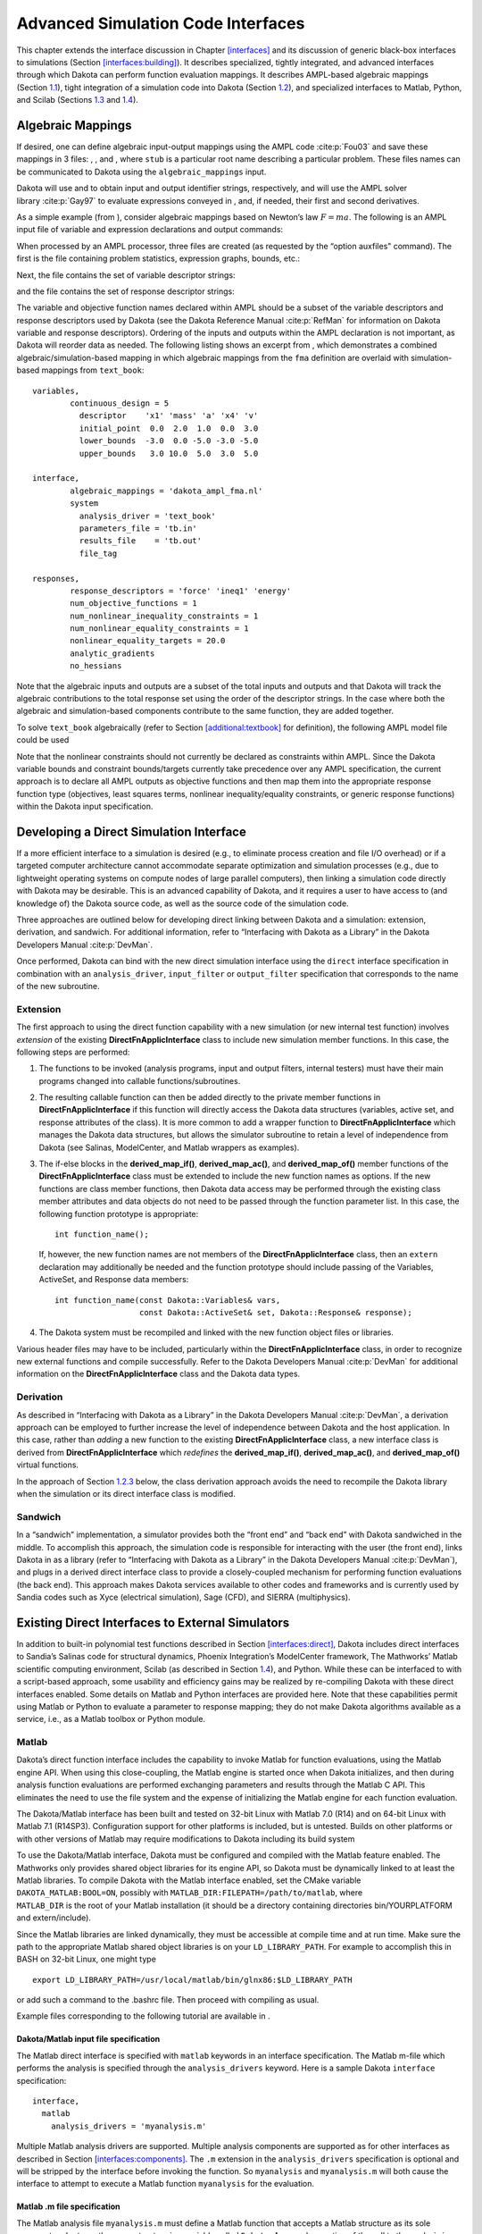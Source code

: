 .. _advint:

Advanced Simulation Code Interfaces
===================================

This chapter extends the interface discussion in
Chapter `[interfaces] <#interfaces>`__ and its discussion of generic
black-box interfaces to simulations
(Section `[interfaces:building] <#interfaces:building>`__). It describes
specialized, tightly integrated, and advanced interfaces through which
Dakota can perform function evaluation mappings. It describes AMPL-based
algebraic mappings (Section `1.1 <#advint:algebraic>`__), tight
integration of a simulation code into Dakota
(Section `1.2 <#advint:direct>`__), and specialized interfaces to
Matlab, Python, and Scilab (Sections `1.3 <#advint:existingdirect>`__
and `1.4 <#advint:scilab>`__).

.. _`advint:algebraic`:

Algebraic Mappings
------------------

If desired, one can define algebraic input-output mappings using the
AMPL code :cite:p:`Fou03` and save these mappings in 3 files:
, , and , where ``stub`` is a particular root name describing a
particular problem. These files names can be communicated to Dakota
using the ``algebraic_mappings`` input.

Dakota will use and to obtain input and output identifier strings,
respectively, and will use the AMPL solver
library :cite:p:`Gay97` to evaluate expressions conveyed in ,
and, if needed, their first and second derivatives.

As a simple example (from ), consider algebraic mappings based on
Newton’s law :math:`F = m a`. The following is an AMPL input file of
variable and expression declarations and output commands:

.. container:: center

   .. container:: bigbox

      .. container:: small

When processed by an AMPL processor, three files are created (as
requested by the “option auxfiles" command). The first is the file
containing problem statistics, expression graphs, bounds, etc.:

.. container:: center

   .. container:: bigbox

      .. container:: small

Next, the file contains the set of variable descriptor strings:

.. container:: center

   .. container:: bigbox

      .. container:: small

and the file contains the set of response descriptor strings:

.. container:: center

   .. container:: bigbox

      .. container:: small

The variable and objective function names declared within AMPL should be
a subset of the variable descriptors and response descriptors used by
Dakota (see the Dakota Reference Manual :cite:p:`RefMan` for
information on Dakota variable and response descriptors). Ordering of
the inputs and outputs within the AMPL declaration is not important, as
Dakota will reorder data as needed. The following listing shows an
excerpt from , which demonstrates a combined algebraic/simulation-based
mapping in which algebraic mappings from the ``fma`` definition are
overlaid with simulation-based mappings from ``text_book``:

.. container:: center

   .. container:: bigbox

      .. container:: small

         ::

            variables,
                    continuous_design = 5
                      descriptor    'x1' 'mass' 'a' 'x4' 'v'
                      initial_point  0.0  2.0  1.0  0.0  3.0
                      lower_bounds  -3.0  0.0 -5.0 -3.0 -5.0
                      upper_bounds   3.0 10.0  5.0  3.0  5.0

            interface,
                    algebraic_mappings = 'dakota_ampl_fma.nl'
                    system
                      analysis_driver = 'text_book'
                      parameters_file = 'tb.in'
                      results_file    = 'tb.out'
                      file_tag

            responses,
                    response_descriptors = 'force' 'ineq1' 'energy'
                    num_objective_functions = 1
                    num_nonlinear_inequality_constraints = 1
                    num_nonlinear_equality_constraints = 1
                    nonlinear_equality_targets = 20.0
                    analytic_gradients
                    no_hessians

Note that the algebraic inputs and outputs are a subset of the total
inputs and outputs and that Dakota will track the algebraic
contributions to the total response set using the order of the
descriptor strings. In the case where both the algebraic and
simulation-based components contribute to the same function, they are
added together.

To solve ``text_book`` algebraically (refer to
Section `[additional:textbook] <#additional:textbook>`__ for
definition), the following AMPL model file could be used

.. container:: center

   .. container:: bigbox

      .. container:: small

Note that the nonlinear constraints should not currently be declared as
constraints within AMPL. Since the Dakota variable bounds and constraint
bounds/targets currently take precedence over any AMPL specification,
the current approach is to declare all AMPL outputs as objective
functions and then map them into the appropriate response function type
(objectives, least squares terms, nonlinear inequality/equality
constraints, or generic response functions) within the Dakota input
specification.

.. _`advint:direct`:

Developing a Direct Simulation Interface
----------------------------------------

If a more efficient interface to a simulation is desired (e.g., to
eliminate process creation and file I/O overhead) or if a targeted
computer architecture cannot accommodate separate optimization and
simulation processes (e.g., due to lightweight operating systems on
compute nodes of large parallel computers), then linking a simulation
code directly with Dakota may be desirable. This is an advanced
capability of Dakota, and it requires a user to have access to (and
knowledge of) the Dakota source code, as well as the source code of the
simulation code.

Three approaches are outlined below for developing direct linking
between Dakota and a simulation: extension, derivation, and sandwich.
For additional information, refer to “Interfacing with Dakota as a
Library” in the Dakota Developers Manual :cite:p:`DevMan`.

Once performed, Dakota can bind with the new direct simulation interface
using the ``direct`` interface specification in combination with an
``analysis_driver``, ``input_filter`` or ``output_filter`` specification
that corresponds to the name of the new subroutine.

.. _`advint:direct:extension`:

Extension
~~~~~~~~~

The first approach to using the direct function capability with a new
simulation (or new internal test function) involves *extension* of the
existing **DirectFnApplicInterface** class to include new simulation
member functions. In this case, the following steps are performed:

#. The functions to be invoked (analysis programs, input and output
   filters, internal testers) must have their main programs changed into
   callable functions/subroutines.

#. The resulting callable function can then be added directly to the
   private member functions in **DirectFnApplicInterface** if this
   function will directly access the Dakota data structures (variables,
   active set, and response attributes of the class). It is more common
   to add a wrapper function to **DirectFnApplicInterface** which
   manages the Dakota data structures, but allows the simulator
   subroutine to retain a level of independence from Dakota (see
   Salinas, ModelCenter, and Matlab wrappers as examples).

#. The if-else blocks in the **derived_map_if()**, **derived_map_ac()**,
   and **derived_map_of()** member functions of the
   **DirectFnApplicInterface** class must be extended to include the new
   function names as options. If the new functions are class member
   functions, then Dakota data access may be performed through the
   existing class member attributes and data objects do not need to be
   passed through the function parameter list. In this case, the
   following function prototype is appropriate:

   .. container:: small

      ::

             int function_name();

   If, however, the new function names are not members of the
   **DirectFnApplicInterface** class, then an ``extern`` declaration may
   additionally be needed and the function prototype should include
   passing of the Variables, ActiveSet, and Response data members:

   .. container:: small

      ::

             int function_name(const Dakota::Variables& vars,
                               const Dakota::ActiveSet& set, Dakota::Response& response);

#. The Dakota system must be recompiled and linked with the new function
   object files or libraries.

Various header files may have to be included, particularly within the
**DirectFnApplicInterface** class, in order to recognize new external
functions and compile successfully. Refer to the Dakota Developers
Manual :cite:p:`DevMan` for additional information on the
**DirectFnApplicInterface** class and the Dakota data types.

.. _`advint:direct:derivation`:

Derivation
~~~~~~~~~~

As described in “Interfacing with Dakota as a Library” in the Dakota
Developers Manual :cite:p:`DevMan`, a derivation approach can
be employed to further increase the level of independence between Dakota
and the host application. In this case, rather than *adding* a new
function to the existing **DirectFnApplicInterface** class, a new
interface class is derived from **DirectFnApplicInterface** which
*redefines* the **derived_map_if()**, **derived_map_ac()**, and
**derived_map_of()** virtual functions.

In the approach of Section `1.2.3 <#advint:direct:sandwich>`__ below,
the class derivation approach avoids the need to recompile the Dakota
library when the simulation or its direct interface class is modified.

.. _`advint:direct:sandwich`:

Sandwich
~~~~~~~~

In a “sandwich” implementation, a simulator provides both the “front
end” and “back end” with Dakota sandwiched in the middle. To accomplish
this approach, the simulation code is responsible for interacting with
the user (the front end), links Dakota in as a library (refer to
“Interfacing with Dakota as a Library” in the Dakota Developers
Manual :cite:p:`DevMan`), and plugs in a derived direct
interface class to provide a closely-coupled mechanism for performing
function evaluations (the back end). This approach makes Dakota services
available to other codes and frameworks and is currently used by Sandia
codes such as Xyce (electrical simulation), Sage (CFD), and SIERRA
(multiphysics).

.. _`advint:existingdirect`:

Existing Direct Interfaces to External Simulators
-------------------------------------------------

In addition to built-in polynomial test functions described in
Section `[interfaces:direct] <#interfaces:direct>`__, Dakota includes
direct interfaces to Sandia’s Salinas code for structural dynamics,
Phoenix Integration’s ModelCenter framework, The Mathworks’ Matlab
scientific computing environment, Scilab (as described in
Section `1.4 <#advint:scilab>`__), and Python. While these can be
interfaced to with a script-based approach, some usability and
efficiency gains may be realized by re-compiling Dakota with these
direct interfaces enabled. Some details on Matlab and Python interfaces
are provided here. Note that these capabilities permit using Matlab or
Python to evaluate a parameter to response mapping; they do not make
Dakota algorithms available as a service, i.e., as a Matlab toolbox or
Python module.

.. _`advint:existingdirect:matlab`:

Matlab
~~~~~~

Dakota’s direct function interface includes the capability to invoke
Matlab for function evaluations, using the Matlab engine API. When using
this close-coupling, the Matlab engine is started once when Dakota
initializes, and then during analysis function evaluations are performed
exchanging parameters and results through the Matlab C API. This
eliminates the need to use the file system and the expense of
initializing the Matlab engine for each function evaluation.

The Dakota/Matlab interface has been built and tested on 32-bit Linux
with Matlab 7.0 (R14) and on 64-bit Linux with Matlab 7.1 (R14SP3).
Configuration support for other platforms is included, but is untested.
Builds on other platforms or with other versions of Matlab may require
modifications to Dakota including its build system

| To use the Dakota/Matlab interface, Dakota must be configured and
  compiled with the Matlab feature enabled. The Mathworks only provides
  shared object libraries for its engine API, so Dakota must be
  dynamically linked to at least the Matlab libraries. To compile Dakota
  with the Matlab interface enabled, set the CMake variable
  ``DAKOTA_MATLAB:BOOL=ON``, possibly with
  ``MATLAB_DIR:FILEPATH=/path/to/matlab``, where
| ``MATLAB_DIR`` is the root of your Matlab installation (it should be a
  directory containing directories bin/YOURPLATFORM and extern/include).

Since the Matlab libraries are linked dynamically, they must be
accessible at compile time and at run time. Make sure the path to the
appropriate Matlab shared object libraries is on your
``LD_LIBRARY_PATH``. For example to accomplish this in BASH on 32-bit
Linux, one might type

::

   export LD_LIBRARY_PATH=/usr/local/matlab/bin/glnx86:$LD_LIBRARY_PATH

or add such a command to the .bashrc file. Then proceed with compiling
as usual.

Example files corresponding to the following tutorial are available in .

Dakota/Matlab input file specification
^^^^^^^^^^^^^^^^^^^^^^^^^^^^^^^^^^^^^^

The Matlab direct interface is specified with ``matlab`` keywords in an
interface specification. The Matlab m-file which performs the analysis
is specified through the ``analysis_drivers`` keyword. Here is a sample
Dakota ``interface`` specification:

.. container:: small

   ::

        interface,
          matlab
            analysis_drivers = 'myanalysis.m'

Multiple Matlab analysis drivers are supported. Multiple analysis
components are supported as for other interfaces as described in
Section `[interfaces:components] <#interfaces:components>`__. The ``.m``
extension in the ``analysis_drivers`` specification is optional and will
be stripped by the interface before invoking the function. So
``myanalysis`` and ``myanalysis.m`` will both cause the interface to
attempt to execute a Matlab function ``myanalysis`` for the evaluation.

Matlab .m file specification
^^^^^^^^^^^^^^^^^^^^^^^^^^^^

The Matlab analysis file ``myanalysis.m`` must define a Matlab function
that accepts a Matlab structure as its sole argument and returns the
same structure in a variable called ``Dakota``. A manual execution of
the call to the analysis in Matlab should therefore look like:

.. container:: small

   ::

        >> Dakota = myanalysis(Dakota)

Note that the structure named Dakota will be pushed into the Matlab
workspace before the analysis function is called. The structure passed
from Dakota to the analysis m-function contains essentially the same
information that would be passed to a Dakota direct function included in
``DirectApplicInterface.C``, with fields shown in
Figure `[advint:figure:matlabparams] <#advint:figure:matlabparams>`__.

.. container:: bigbox

   .. container:: small

      ::

         Dakota.
           numFns              number of functions (responses, constraints)
           numVars             total number of variables
           numACV              number active continuous variables
           numADIV             number active discrete integer variables
           numADRV             number active discrete real variables
           numDerivVars        number of derivative variables specified in directFnDVV
           xC                  continuous variable values ([1 x numACV]) 
           xDI                 discrete integer variable values ([1 x numADIV])
           xDR                 discrete real variable values ([1 x numADRV])
           xCLabels            continuous var labels (cell array of numACV strings)
           xDILabels           discrete integer var labels (cell array of numADIV strings)
           xDRLabels           discrete real var labels (cell array of numADIV strings)
           directFnASV         active set vector ([1 x numFns])
           directFnDVV         derivative variables vector ([1 x numDerivVars])
           fnFlag              nonzero if function values requested
           gradFlag            nonzero if gradients requested
           hessFlag            nonzero if hessians requested
           currEvalId          current evaluation ID

The structure ``Dakota`` returned from the analysis must contain a
subset of the fields shown in
Figure `[advint:figure:matlabresponse] <#advint:figure:matlabresponse>`__.
It may contain additional fields and in fact is permitted to be the
structure passed in, augmented with any required outputs.

.. container:: bigbox

   .. container:: small

      ::

         Dakota.
           fnVals      ([1 x numFns], required if function values requested)
           fnGrads     ([numFns x numDerivVars], required if gradients  requested)
           fnHessians  ([numFns x numDerivVars x numDerivVars], 
                        required if hessians requested)
           fnLabels    (cell array of numFns strings, optional)
           failure     (optional: zero indicates success, nonzero failure

An example Matlab analysis driver ``rosenbrock.m`` for the Rosenbrock
function is shown in Figure
 `[advint:figure:matlabrosen] <#advint:figure:matlabrosen>`__.

.. container:: bigbox

   .. container:: tiny

      ::

         function Dakota = rosenbrock(Dakota)

           Dakota.failure = 0;

           if ( Dakota.numVars ~= 2 | Dakota.numADV | ...
               ( ~isempty( find(Dakota.directFnASM(2,:)) | ...
               find(Dakota.directFnASM(3,:)) ) & Dakota.numDerivVars ~= 2 ) )
             
             sprintf('Error: Bad number of variables in rosenbrock.m fn.\n');
             Dakota.failure = 1;

           elseif (Dakota.numFns > 2) 
           
             % 1 fn -> opt, 2 fns -> least sq
             sprintf('Error: Bad number of functions in rosenbrock.m fn.\n');
             Dakota.failure = 1;

           else
          
             if Dakota.numFns > 1 
               least_sq_flag = true;
             else
               least_sq_flag = false;
             end

             f0 = Dakota.xC(2)-Dakota.xC(1)*Dakota.xC(1);
             f1 = 1.-Dakota.xC(1);
           
             % **** f:
             if (least_sq_flag) 
               if Dakota.directFnASM(1,1)
                 Dakota.fnVals(1) = 10*f0;
               end
               if Dakota.directFnASM(1,2)
                 Dakota.fnVals(2) = f1;
               end
             else
               if Dakota.directFnASM(1,1)
                 Dakota.fnVals(1) = 100.*f0*f0+f1*f1;
               end
             end
           
             % **** df/dx:
             if (least_sq_flag)
               if Dakota.directFnASM(2,1)
                 Dakota.fnGrads(1,1) = -20.*Dakota.xC(1);
                 Dakota.fnGrads(1,2) =  10.;
               end
               if Dakota.directFnASM(2,2)
                 Dakota.fnGrads(2,1) = -1.;
                 Dakota.fnGrads(2,2) =  0.;
               end
           
             else 
           
               if Dakota.directFnASM(2,1)
                 Dakota.fnGrads(1,1) = -400.*f0*Dakota.xC(1) - 2.*f1;
                 Dakota.fnGrads(1,2) =  200.*f0;
               end
               
             end

             % **** d^2f/dx^2:
             if (least_sq_flag)
              
               if Dakota.directFnASM(3,1)
                 Dakota.fnHessians(1,1,1) = -20.;
                 Dakota.fnHessians(1,1,2) = 0.;
                 Dakota.fnHessians(1,2,1) = 0.;
                 Dakota.fnHessians(1,2,2) = 0.;
               end
               if Dakota.directFnASM(3,2)
                 Dakota.fnHessians(2,1:2,1:2) = 0.;
               end
               
             else
             
               if Dakota.directFnASM(3,1) 
                 fx = Dakota.xC(2) - 3.*Dakota.xC(1)*Dakota.xC(1);
                 Dakota.fnHessians(1,1,1) = -400.*fx + 2.0;
                 Dakota.fnHessians(1,1,2) = -400.*Dakota.xC(1); 
                 Dakota.fnHessians(1,2,1) = -400.*Dakota.xC(1);
                 Dakota.fnHessians(1,2,2) =  200.;
               end
             
             end
           
             Dakota.fnLabels = {'f1'};
            
           end

.. _`advint:existingdirect:python`:

Python
~~~~~~

Dakota’s Python direct interface has been tested on Linux with Python 2
and 3. When enabled, it allows Dakota to make function evaluation calls
directly to an analysis function in a user-provided Python module. Data
may flow between Dakota and Python either in multiply-subscripted lists
or NumPy arrays.

| The Python direct interface must be enabled when compiling Dakota. Set
  the CMake variable
| ``DAKOTA_PYTHON:BOOL=ON``, and optionally
  ``DAKOTA_PYTHON_NUMPY:BOOL=ON`` (default is ON) to use Dakota’s NumPy
  array interface (requires NumPy installation providing arrayobject.h).
  If NumPy is not enabled, Dakota will use multiply-subscripted lists
  for data flow.

An example of using the Python direct interface with both lists and
arrays is included in . The Python direct driver is selected with, for
example,

::

     interface,
       python
         # numpy
         analysis_drivers = 'python_module:analysis_function'

where ``python_module`` denotes the module (file ) Dakota will attempt
to import into the Python environment and ``analysis_function`` denotes
the function to call when evaluating a parameter set. If the Python
module is not in the directory from which Dakota is started, setting the
``PYTHONPATH`` environment variable to include its location can help the
Python engine find it. The optional ``numpy`` keyword indicates Dakota
will communicate with the Python analysis function using numarray data
structures instead of the default lists.

Whether using the list or array interface, data from Dakota is passed
(via kwargs) into the user function in a dictionary containing the
entries shown in Table `1.1 <#advint:table:pythonparams>`__. The
``analysis_function`` must return a dictionary containing the data
specified by the active set vector with fields “fns”, “fnGrads”, and
“fnHessians”, corresponding to function values, gradients, and Hessians,
respectively. The function may optionally include a failure code in
“failure” (zero indicates success, nonzero failure) and function labels
in “fnLabels”. See the linked interfaces example referenced above for
more details.

.. container::
   :name: advint:table:pythonparams

   .. table:: Data dictionary passed to Python direct interface.

      +---------------------+-----------------------------------------------+
      | **Entry Name**      | **Description**                               |
      +=====================+===============================================+
      | functions           | number of functions (responses, constraints)  |
      +---------------------+-----------------------------------------------+
      | variables           | total number of variables                     |
      +---------------------+-----------------------------------------------+
      | cv                  | list/array of continuous variable values      |
      +---------------------+-----------------------------------------------+
      | div                 | list/array of discrete integer variable       |
      |                     | values                                        |
      +---------------------+-----------------------------------------------+
      | dsv                 | list of discrete string variable values       |
      |                     | (NumPy not supported)                         |
      +---------------------+-----------------------------------------------+
      | drv                 | list/array of discrete real variable values   |
      +---------------------+-----------------------------------------------+
      | av                  | single list/array of all numeric variable     |
      |                     | values (omits string variables)               |
      +---------------------+-----------------------------------------------+
      | cv_labels           | continuous variable labels                    |
      +---------------------+-----------------------------------------------+
      | div_labels          | discrete integer variable labels              |
      +---------------------+-----------------------------------------------+
      | dsv_labels          | discrete string variable labels               |
      +---------------------+-----------------------------------------------+
      | drv_labels          | discrete real variable labels                 |
      +---------------------+-----------------------------------------------+
      | av_labels           | all numeric variable labels                   |
      +---------------------+-----------------------------------------------+
      | asv                 | active set vector                             |
      +---------------------+-----------------------------------------------+
      | dvv                 | derivative variables vector                   |
      +---------------------+-----------------------------------------------+
      | analysis_components | list of analysis components as strings        |
      +---------------------+-----------------------------------------------+
      | currEvalId          | current evaluation ID number                  |
      +---------------------+-----------------------------------------------+

.. _`advint:scilab`:

Scilab Script and Direct Interfaces
-----------------------------------

Scilab is open source computation software which can be used to perform
function evaluations during Dakota studies, for example to calculate the
objective function in optimization. Dakota includes three Scilab
interface variants: scripted, linked, and compiled. In each mode, Dakota
calls Scilab to perform a function evaluation and then retrieves the
Scilab results. Dakota’s Scilab interface was contributed in 2011 by
Yann Collette and Yann Chapalain. The Dakota/Scilab interface variants
are described next.

Scilab Script Interface
~~~~~~~~~~~~~~~~~~~~~~~

Dakota distributions include a directory which demonstrates script-based
interfacing to Scilab. The ``Rosenbrock`` subdirectory contains four
notable files:

-  (the Dakota input file),

-  (the Scilab computation code),

-  (the analysis driver), and

-  (Scilab script).

The file specifies the Dakota study to perform. The interface type is
external (``fork``) and the shell script is the analysis driver used to
perform function evaluations.

The Scilab file accepts variable values and computes the objective,
gradient, and Hessian values of the Rosenbrock function as requested by
Dakota.

The is a short shell driver script, like that described in
Section `[interfaces:building] <#interfaces:building>`__, that Dakota
executes to perform each function evaluation. Dakota passes the names of
the parameters and results files to this script as ``$argv[1]`` and
``$argv[2]``, respectively. The is divided into three parts:
pre-processing, analysis, and post-processing.

In the analysis portion, the uses to extract the current variable values
from the input parameters file (``$argv[1]``) and communicate them to
the computation code in . The resulting objective function is
transmitted to Dakota via the output result file (``$argv[1]``), and the
driver script cleans up any temporary files.

The directory also includes PID and FemTRUSS examples, which are run in
a similar way.

Scilab Linked Interface
~~~~~~~~~~~~~~~~~~~~~~~

The Dakota/Scilab linked interface allows Dakota to communicate directly
with Scilab through in-memory data structures, typically resulting in
faster communication, as it does not rely on files or pipes. In this
mode, Dakota publishes a data structure into the Scilab workspace, and
then invokes the specified Scilab analysis_driver directly. In Scilab,
this structure is an mlist
(http://help.scilab.org/docs/5.3.2/en_US/mlist.html), with the same
fields as in the Matlab
interface `[advint:figure:matlabparams] <#advint:figure:matlabparams>`__,
with the addition of a field ``dakota_type``, which is used to validate
the names of fields in the data structure.

The linked interface is implemented in source files
``src/ScilabInterface.[CH]`` directory, and must be enabled at compile
time when building Dakota from source by setting
``DAKOTA_SCILAB:BOOL=ON``, and setting appropriate environment variables
at compile and run time as described in in . This directory also
contains examples for the Rosenbrock and PID problems.

A few things to note about these examples:

#. There is no shell driver script

#. The Dakota input file specifies the interface as ’scilab’, indicating
   a direct, internal interface to Scilab using the Dakota data
   structure described above:

   .. container:: small

      ::

         interface,
           scilab
             analysis_driver = 'rosenbrock.sci'

Scilab Compiled Interface
~~~~~~~~~~~~~~~~~~~~~~~~~

| In “compiled interface” mode, the Dakota analysis driver is a
  lightweight shim, which communicates with the running application code
  such as Scilab via named pipes. It is similar to that for Matlab in ,
  whose README is likely instructive. An example of a Scilab compiled
  interface is included in
| .

As with the other Scilab examples, there are computation code and Dakota
input files. Note the difference in the Dakota input file , where the
analysis driver starts the dakscilab shim program and always evaluates
functions, gradients, and Hessians.

.. container:: small

   ::

      interface,
        fork
          analysis_driver = '../dakscilab -d -fp "exec fp.sci" -fpp "exec fpp.sci"'
          parameters_file = 'r.in'
          results_file = 'r.out'
          deactivate active_set_vector

The dakscilab executable results from compiling and has the following
behavior and options. The driver dakscilab launches a server. This
server then facilitates communication between Dakota and Scilab via
named pipes communication. The user can also use the first named pipe
(``${DAKSCILAB_PIPE}1``) to communicate with the server:

.. container:: small

   ::

          echo dbg scilab_script.sce > ${DAKSCILAB_PIPE}1
          echo quit > ${DAKSCILAB_PIPE}1

The first command, with the keyword ’dbg’, launches the script for
evaluation in Scilab. It permits to give instructions to Scilab. The
second command ’quit’ stops the server.

The dakscilab shim supports the following options for the driver call:

#. -s to start the server

#. -si to run an init script

#. -sf to run a final script

#. -f -fp -fpp to specify names of objective function, gradient and
   hessian, then load them.

For the included PID example, the driver call is

.. container:: small

   ::

          analysis_driver = '../dakscilab -d -si "exec init_test_automatic.sce;"
                           -sf "exec visualize_solution.sce;" -f "exec f_pid.sci"'

Here there is an initialization script () which is launched before the
main computation. It initializes a specific Scilab module called xcos. A
finalization script to visualize the xcos solution is also specified ().
Finally, the objective function is given with the computation code
called .
